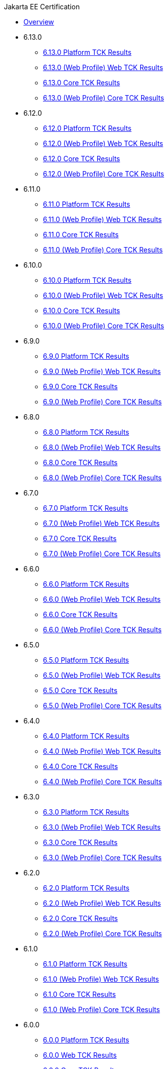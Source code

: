 .Jakarta EE Certification
* xref:Jakarta EE Certification/Overview.adoc[Overview]
* 6.13.0
** xref:Jakarta EE Certification/6.13.0/6.13.0 Platform TCK Results.adoc[6.13.0 Platform TCK Results]
** xref:Jakarta EE Certification/6.13.0/6.13.0 (Web Profile) Web TCK Results.adoc[6.13.0 (Web Profile) Web TCK Results]
** xref:Jakarta EE Certification/6.13.0/6.13.0 Core TCK Results.adoc[6.13.0 Core TCK Results]
** xref:Jakarta EE Certification/6.13.0/6.13.0 (Web Profile) Core TCK Results.adoc[6.13.0 (Web Profile) Core TCK Results]
* 6.12.0
** xref:Jakarta EE Certification/6.12.0/6.12.0 Platform TCK Results.adoc[6.12.0 Platform TCK Results]
** xref:Jakarta EE Certification/6.12.0/6.12.0 (Web Profile) Web TCK Results.adoc[6.12.0 (Web Profile) Web TCK Results]
** xref:Jakarta EE Certification/6.12.0/6.12.0 Core TCK Results.adoc[6.12.0 Core TCK Results]
** xref:Jakarta EE Certification/6.12.0/6.12.0 (Web Profile) Core TCK Results.adoc[6.12.0 (Web Profile) Core TCK Results]
* 6.11.0
** xref:Jakarta EE Certification/6.11.0/6.11.0 Platform TCK Results.adoc[6.11.0 Platform TCK Results]
** xref:Jakarta EE Certification/6.11.0/6.11.0 (Web Profile) Web TCK Results.adoc[6.11.0 (Web Profile) Web TCK Results]
** xref:Jakarta EE Certification/6.11.0/6.11.0 Core TCK Results.adoc[6.11.0 Core TCK Results]
** xref:Jakarta EE Certification/6.11.0/6.11.0 (Web Profile) Core TCK Results.adoc[6.11.0 (Web Profile) Core TCK Results]
* 6.10.0
** xref:Jakarta EE Certification/6.10.0/6.10.0 Platform TCK Results.adoc[6.10.0 Platform TCK Results]
** xref:Jakarta EE Certification/6.10.0/6.10.0 (Web Profile) Web TCK Results.adoc[6.10.0 (Web Profile) Web TCK Results]
** xref:Jakarta EE Certification/6.10.0/6.10.0 Core TCK Results.adoc[6.10.0 Core TCK Results]
** xref:Jakarta EE Certification/6.10.0/6.10.0 (Web Profile) Core TCK Results.adoc[6.10.0 (Web Profile) Core TCK Results]
* 6.9.0
** xref:Jakarta EE Certification/6.9.0/6.9.0 Platform TCK Results.adoc[6.9.0 Platform TCK Results]
** xref:Jakarta EE Certification/6.9.0/6.9.0 (Web Profile) Web TCK Results.adoc[6.9.0 (Web Profile) Web TCK Results]
** xref:Jakarta EE Certification/6.9.0/6.9.0 Core TCK Results.adoc[6.9.0 Core TCK Results]
** xref:Jakarta EE Certification/6.9.0/6.9.0 (Web Profile) Core TCK Results.adoc[6.9.0 (Web Profile) Core TCK Results]
* 6.8.0
** xref:Jakarta EE Certification/6.8.0/6.8.0 Platform TCK Results.adoc[6.8.0 Platform TCK Results]
** xref:Jakarta EE Certification/6.8.0/6.8.0 (Web Profile) Web TCK Results.adoc[6.8.0 (Web Profile) Web TCK Results]
** xref:Jakarta EE Certification/6.8.0/6.8.0 Core TCK Results.adoc[6.8.0 Core TCK Results]
** xref:Jakarta EE Certification/6.8.0/6.8.0 (Web Profile) Core TCK Results.adoc[6.8.0 (Web Profile) Core TCK Results]
* 6.7.0
** xref:Jakarta EE Certification/6.7.0/6.7.0 Platform TCK Results.adoc[6.7.0 Platform TCK Results]
** xref:Jakarta EE Certification/6.7.0/6.7.0 (Web Profile) Web TCK Results.adoc[6.7.0 (Web Profile) Web TCK Results]
** xref:Jakarta EE Certification/6.7.0/6.7.0 Core TCK Results.adoc[6.7.0 Core TCK Results]
** xref:Jakarta EE Certification/6.7.0/6.7.0 (Web Profile) Core TCK Results.adoc[6.7.0 (Web Profile) Core TCK Results]
* 6.6.0
** xref:Jakarta EE Certification/6.6.0/6.6.0 Platform TCK Results.adoc[6.6.0 Platform TCK Results]
** xref:Jakarta EE Certification/6.6.0/6.6.0 (Web Profile) Web TCK Results.adoc[6.6.0 (Web Profile) Web TCK Results]
** xref:Jakarta EE Certification/6.6.0/6.6.0 Core TCK Results.adoc[6.6.0 Core TCK Results]
** xref:Jakarta EE Certification/6.6.0/6.6.0 (Web Profile) Core TCK Results.adoc[6.6.0 (Web Profile) Core TCK Results]
* 6.5.0
** xref:Jakarta EE Certification/6.5.0/6.5.0 Platform TCK Results.adoc[6.5.0 Platform TCK Results]
** xref:Jakarta EE Certification/6.5.0/6.5.0 (Web Profile) Web TCK Results.adoc[6.5.0 (Web Profile) Web TCK Results]
** xref:Jakarta EE Certification/6.5.0/6.5.0 Core TCK Results.adoc[6.5.0 Core TCK Results]
** xref:Jakarta EE Certification/6.5.0/6.5.0 (Web Profile) Core TCK Results.adoc[6.5.0 (Web Profile) Core TCK Results]
* 6.4.0
** xref:Jakarta EE Certification/6.4.0/6.4.0 Platform TCK Results.adoc[6.4.0 Platform TCK Results]
** xref:Jakarta EE Certification/6.4.0/6.4.0 (Web Profile) Web TCK Results.adoc[6.4.0 (Web Profile) Web TCK Results]
** xref:Jakarta EE Certification/6.4.0/6.4.0 Core TCK Results.adoc[6.4.0 Core TCK Results]
** xref:Jakarta EE Certification/6.4.0/6.4.0 (Web Profile) Core TCK Results.adoc[6.4.0 (Web Profile) Core TCK Results]
* 6.3.0
** xref:Jakarta EE Certification/6.3.0/6.3.0 Platform TCK Results.adoc[6.3.0 Platform TCK Results]
** xref:Jakarta EE Certification/6.3.0/6.3.0 (Web Profile) Web TCK Results.adoc[6.3.0 (Web Profile) Web TCK Results]
** xref:Jakarta EE Certification/6.3.0/6.3.0 Core TCK Results.adoc[6.3.0 Core TCK Results]
** xref:Jakarta EE Certification/6.3.0/6.3.0 (Web Profile) Core TCK Results.adoc[6.3.0 (Web Profile) Core TCK Results]
* 6.2.0
** xref:Jakarta EE Certification/6.2.0/6.2.0 Platform TCK Results.adoc[6.2.0 Platform TCK Results]
** xref:Jakarta EE Certification/6.2.0/6.2.0 (Web Profile) Web TCK Results.adoc[6.2.0 (Web Profile) Web TCK Results]
** xref:Jakarta EE Certification/6.2.0/6.2.0 Core TCK Results.adoc[6.2.0 Core TCK Results]
** xref:Jakarta EE Certification/6.2.0/6.2.0 (Web Profile) Core TCK Results.adoc[6.2.0 (Web Profile) Core TCK Results]
* 6.1.0
** xref:Jakarta EE Certification/6.1.0/6.1.0 Platform TCK Results.adoc[6.1.0 Platform TCK Results]
** xref:Jakarta EE Certification/6.1.0/6.1.0 (Web Profile) Web TCK Results.adoc[6.1.0 (Web Profile) Web TCK Results]
** xref:Jakarta EE Certification/6.1.0/6.1.0 Core TCK Results.adoc[6.1.0 Core TCK Results]
** xref:Jakarta EE Certification/6.1.0/6.1.0 (Web Profile) Core TCK Results.adoc[6.1.0 (Web Profile) Core TCK Results]
* 6.0.0
** xref:Jakarta EE Certification/6.0.0/6.0.0 Platform TCK Results.adoc[6.0.0 Platform TCK Results]
** xref:Jakarta EE Certification/6.0.0/6.0.0 Web TCK Results.adoc[6.0.0 Web TCK Results]
** xref:Jakarta EE Certification/6.0.0/6.0.0 Core TCK Results.adoc[6.0.0 Core TCK Results]
** xref:Jakarta EE Certification/6.0.0/6.0.0 (Web Profile) Core TCK Results.adoc[6.0.0 (Web Profile) Core TCK Results]
